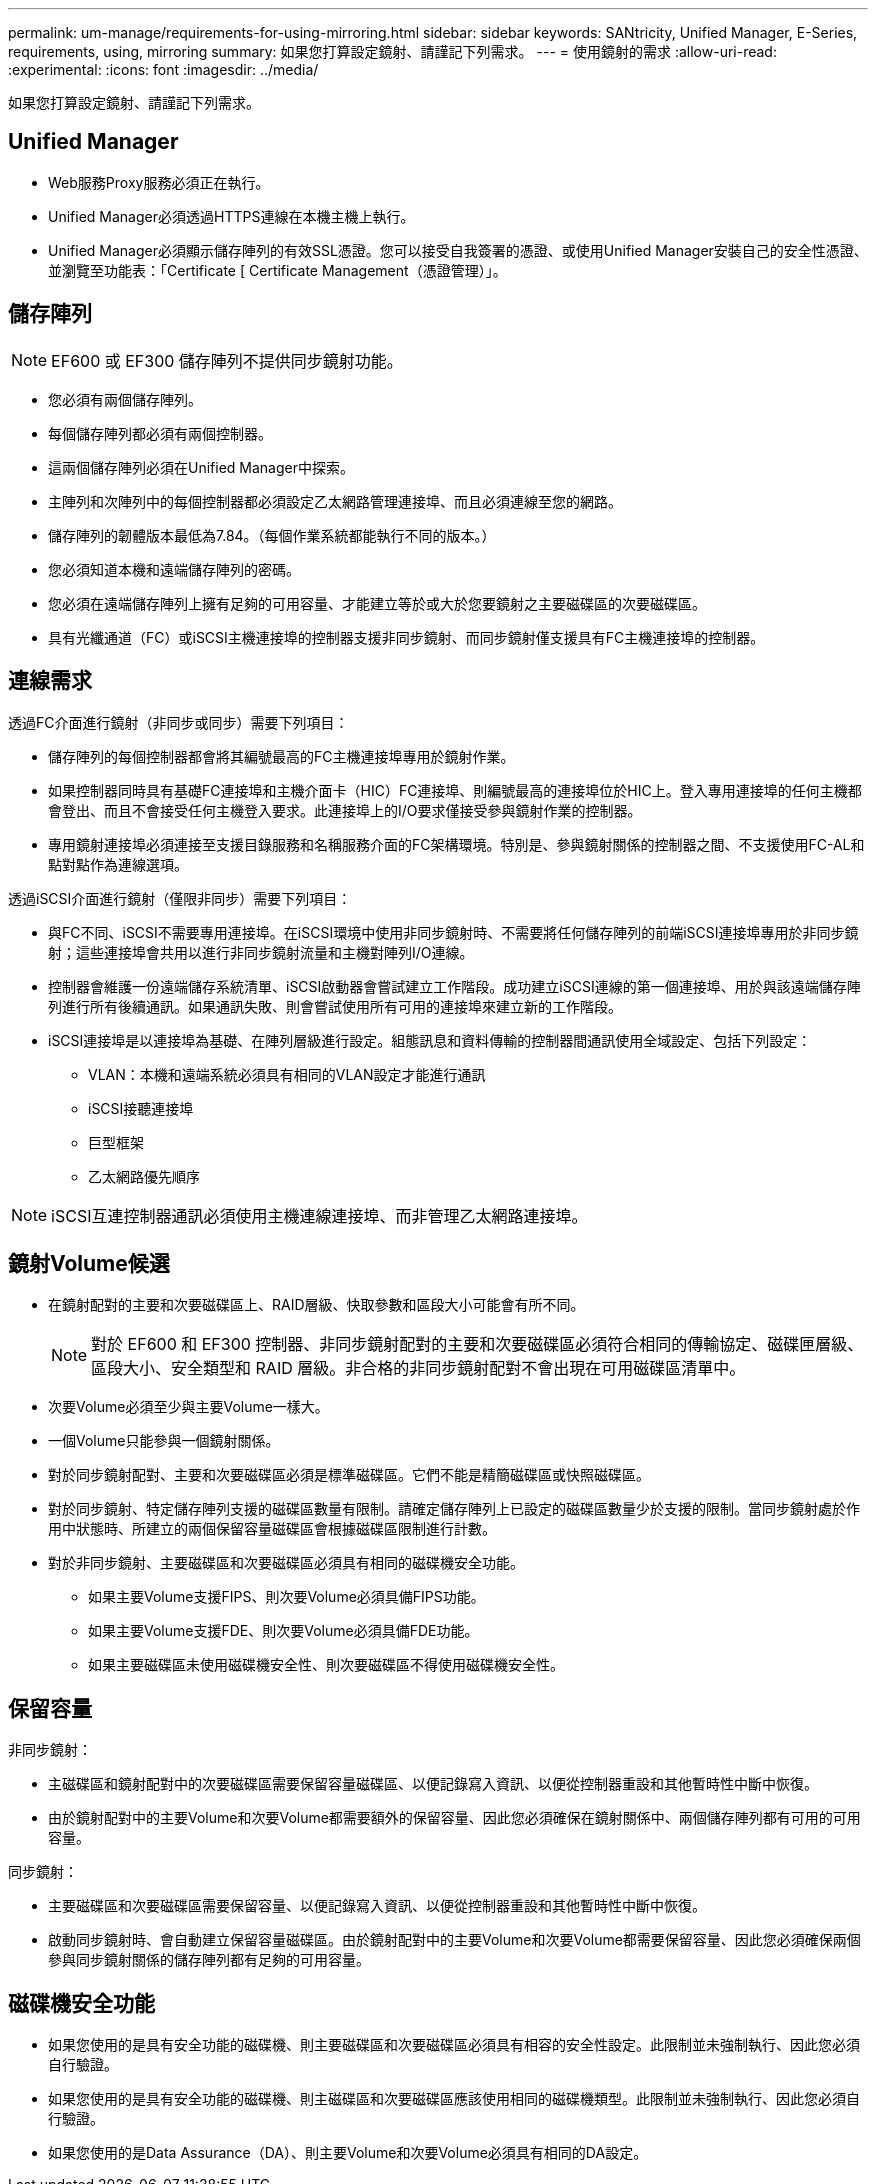 ---
permalink: um-manage/requirements-for-using-mirroring.html 
sidebar: sidebar 
keywords: SANtricity, Unified Manager, E-Series, requirements, using, mirroring 
summary: 如果您打算設定鏡射、請謹記下列需求。 
---
= 使用鏡射的需求
:allow-uri-read: 
:experimental: 
:icons: font
:imagesdir: ../media/


[role="lead"]
如果您打算設定鏡射、請謹記下列需求。



== Unified Manager

* Web服務Proxy服務必須正在執行。
* Unified Manager必須透過HTTPS連線在本機主機上執行。
* Unified Manager必須顯示儲存陣列的有效SSL憑證。您可以接受自我簽署的憑證、或使用Unified Manager安裝自己的安全性憑證、並瀏覽至功能表：「Certificate [ Certificate Management（憑證管理）」。




== 儲存陣列

[NOTE]
====
EF600 或 EF300 儲存陣列不提供同步鏡射功能。

====
* 您必須有兩個儲存陣列。
* 每個儲存陣列都必須有兩個控制器。
* 這兩個儲存陣列必須在Unified Manager中探索。
* 主陣列和次陣列中的每個控制器都必須設定乙太網路管理連接埠、而且必須連線至您的網路。
* 儲存陣列的韌體版本最低為7.84。（每個作業系統都能執行不同的版本。）
* 您必須知道本機和遠端儲存陣列的密碼。
* 您必須在遠端儲存陣列上擁有足夠的可用容量、才能建立等於或大於您要鏡射之主要磁碟區的次要磁碟區。
* 具有光纖通道（FC）或iSCSI主機連接埠的控制器支援非同步鏡射、而同步鏡射僅支援具有FC主機連接埠的控制器。




== 連線需求

透過FC介面進行鏡射（非同步或同步）需要下列項目：

* 儲存陣列的每個控制器都會將其編號最高的FC主機連接埠專用於鏡射作業。
* 如果控制器同時具有基礎FC連接埠和主機介面卡（HIC）FC連接埠、則編號最高的連接埠位於HIC上。登入專用連接埠的任何主機都會登出、而且不會接受任何主機登入要求。此連接埠上的I/O要求僅接受參與鏡射作業的控制器。
* 專用鏡射連接埠必須連接至支援目錄服務和名稱服務介面的FC架構環境。特別是、參與鏡射關係的控制器之間、不支援使用FC-AL和點對點作為連線選項。


透過iSCSI介面進行鏡射（僅限非同步）需要下列項目：

* 與FC不同、iSCSI不需要專用連接埠。在iSCSI環境中使用非同步鏡射時、不需要將任何儲存陣列的前端iSCSI連接埠專用於非同步鏡射；這些連接埠會共用以進行非同步鏡射流量和主機對陣列I/O連線。
* 控制器會維護一份遠端儲存系統清單、iSCSI啟動器會嘗試建立工作階段。成功建立iSCSI連線的第一個連接埠、用於與該遠端儲存陣列進行所有後續通訊。如果通訊失敗、則會嘗試使用所有可用的連接埠來建立新的工作階段。
* iSCSI連接埠是以連接埠為基礎、在陣列層級進行設定。組態訊息和資料傳輸的控制器間通訊使用全域設定、包括下列設定：
+
** VLAN：本機和遠端系統必須具有相同的VLAN設定才能進行通訊
** iSCSI接聽連接埠
** 巨型框架
** 乙太網路優先順序




[NOTE]
====
iSCSI互連控制器通訊必須使用主機連線連接埠、而非管理乙太網路連接埠。

====


== 鏡射Volume候選

* 在鏡射配對的主要和次要磁碟區上、RAID層級、快取參數和區段大小可能會有所不同。
+

NOTE: 對於 EF600 和 EF300 控制器、非同步鏡射配對的主要和次要磁碟區必須符合相同的傳輸協定、磁碟匣層級、區段大小、安全類型和 RAID 層級。非合格的非同步鏡射配對不會出現在可用磁碟區清單中。

* 次要Volume必須至少與主要Volume一樣大。
* 一個Volume只能參與一個鏡射關係。
* 對於同步鏡射配對、主要和次要磁碟區必須是標準磁碟區。它們不能是精簡磁碟區或快照磁碟區。
* 對於同步鏡射、特定儲存陣列支援的磁碟區數量有限制。請確定儲存陣列上已設定的磁碟區數量少於支援的限制。當同步鏡射處於作用中狀態時、所建立的兩個保留容量磁碟區會根據磁碟區限制進行計數。
* 對於非同步鏡射、主要磁碟區和次要磁碟區必須具有相同的磁碟機安全功能。
+
** 如果主要Volume支援FIPS、則次要Volume必須具備FIPS功能。
** 如果主要Volume支援FDE、則次要Volume必須具備FDE功能。
** 如果主要磁碟區未使用磁碟機安全性、則次要磁碟區不得使用磁碟機安全性。






== 保留容量

非同步鏡射：

* 主磁碟區和鏡射配對中的次要磁碟區需要保留容量磁碟區、以便記錄寫入資訊、以便從控制器重設和其他暫時性中斷中恢復。
* 由於鏡射配對中的主要Volume和次要Volume都需要額外的保留容量、因此您必須確保在鏡射關係中、兩個儲存陣列都有可用的可用容量。


同步鏡射：

* 主要磁碟區和次要磁碟區需要保留容量、以便記錄寫入資訊、以便從控制器重設和其他暫時性中斷中恢復。
* 啟動同步鏡射時、會自動建立保留容量磁碟區。由於鏡射配對中的主要Volume和次要Volume都需要保留容量、因此您必須確保兩個參與同步鏡射關係的儲存陣列都有足夠的可用容量。




== 磁碟機安全功能

* 如果您使用的是具有安全功能的磁碟機、則主要磁碟區和次要磁碟區必須具有相容的安全性設定。此限制並未強制執行、因此您必須自行驗證。
* 如果您使用的是具有安全功能的磁碟機、則主磁碟區和次要磁碟區應該使用相同的磁碟機類型。此限制並未強制執行、因此您必須自行驗證。
* 如果您使用的是Data Assurance（DA）、則主要Volume和次要Volume必須具有相同的DA設定。

